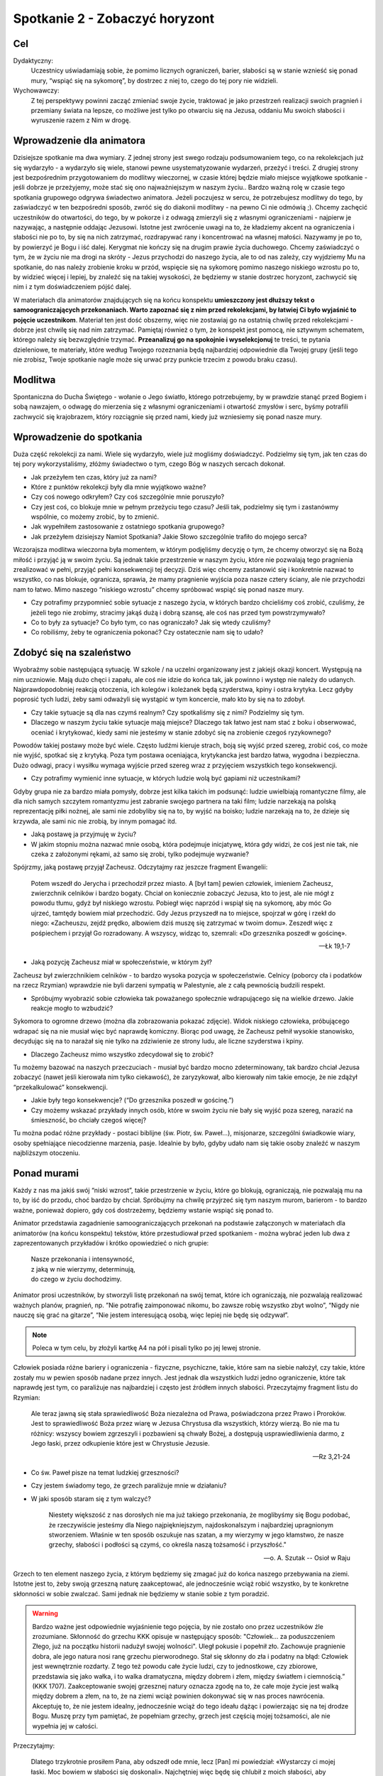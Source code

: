 ***************************************************************
Spotkanie 2 - Zobaczyć horyzont
***************************************************************

==================================
Cel
==================================

Dydaktyczny:
   Uczestnicy uświadamiają sobie, że pomimo licznych ograniczeń, barier, słabości są w stanie wznieść się ponad mury, “wspiąć się na sykomorę”, by dostrzec z niej to, czego do tej pory nie widzieli.

Wychowawczy:
   Z tej perspektywy powinni zacząć zmieniać swoje życie, traktować je jako przestrzeń realizacji swoich pragnień i przemiany świata na lepsze, co możliwe jest tylko po otwarciu się na Jezusa, oddaniu Mu swoich słabości i wyruszenie razem z Nim w drogę.

==================================
Wprowadzenie dla animatora
==================================

Dzisiejsze spotkanie ma dwa wymiary. Z jednej strony jest swego rodzaju podsumowaniem tego, co na rekolekcjach już się wydarzyło - a wydarzyło się wiele, stanowi pewne usystematyzowanie wydarzeń, przeżyć i treści. Z drugiej strony jest bezpośrednim przygotowaniem do modlitwy wieczornej, w czasie której będzie miało miejsce wyjątkowe spotkanie -  jeśli dobrze je przeżyjemy, może stać się ono  najważniejszym w naszym życiu.. Bardzo ważną rolę w czasie tego spotkania grupowego odgrywa świadectwo animatora. Jeżeli poczujesz w sercu, że potrzebujesz modlitwy do tego, by zaświadczyć w ten bezpośredni sposób, zwróć się do diakonii modlitwy - na pewno Ci nie odmówią ;). Chcemy zachęcić uczestników do otwartości, do tego, by w pokorze i z odwagą zmierzyli się z własnymi ograniczeniami - najpierw je nazywając, a następnie oddając Jezusowi. Istotne jest zwrócenie uwagi na to, że kładziemy akcent na ograniczenia i słabości nie po to, by się na nich zatrzymać, rozdrapywać rany i koncentrować na własnej małości. Nazywamy je po to, by powierzyć je Bogu i iść dalej. Kerygmat nie kończy się na drugim prawie życia duchowego. Chcemy zaświadczyć o tym, że w życiu nie ma drogi na skróty - Jezus przychodzi do naszego życia, ale to od nas zależy, czy wyjdziemy Mu na spotkanie, do nas należy zrobienie kroku w przód, wspięcie się na sykomorę pomimo naszego niskiego wzrostu po to, by widzieć więcej i lepiej, by znaleźć się na takiej wysokości, że będziemy w stanie dostrzec horyzont, zachwycić się nim i z tym doświadczeniem pójść dalej.

W materiałach dla animatorów znajdujących się na końcu konspektu **umieszczony jest dłuższy tekst o samoograniczających przekonaniach. Warto zapoznać się z nim przed rekolekcjami, by łatwiej Ci było wyjaśnić to pojęcie uczestnikom**. Materiał ten jest dość obszerny, więc nie zostawiaj go na ostatnią chwilę przed rekolekcjami - dobrze jest chwilę się nad nim zatrzymać. Pamiętaj również o tym, że konspekt jest pomocą, nie sztywnym schematem, którego należy się bezwzględnie trzymać. **Przeanalizuj go na spokojnie i wyselekcjonuj** te treści, te pytania dzieleniowe, te materiały, które według Twojego rozeznania będą najbardziej odpowiednie dla Twojej grupy (jeśli tego nie zrobisz, Twoje spotkanie nagle może się urwać przy punkcie trzecim z powodu braku czasu).

====================================
Modlitwa
====================================

Spontaniczna do Ducha Świętego - wołanie o Jego światło, którego potrzebujemy, by w prawdzie stanąć przed Bogiem i sobą nawzajem, o odwagę do mierzenia się z własnymi ograniczeniami i otwartość zmysłów i serc, byśmy potrafili zachwycić się krajobrazem, który rozciągnie się przed nami, kiedy już wzniesiemy się ponad nasze mury.

====================================
Wprowadzenie do spotkania
====================================

Duża część rekolekcji za nami. Wiele się wydarzyło, wiele już mogliśmy doświadczyć. Podzielmy się tym, jak ten czas do tej pory wykorzystaliśmy, złóżmy świadectwo o tym, czego Bóg w naszych sercach dokonał.

* Jak przeżyłem ten czas, który już za nami?

* Które z punktów rekolekcji były dla mnie wyjątkowo ważne?

* Czy coś nowego odkryłem? Czy coś szczególnie mnie poruszyło?

* Czy jest coś, co blokuje mnie w pełnym przeżyciu tego czasu? Jeśli tak, podzielmy się tym i zastanówmy wspólnie, co możemy zrobić, by to zmienić.

* Jak wypełniłem zastosowanie z ostatniego spotkania grupowego?

* Jak przeżyłem dzisiejszy Namiot Spotkania? Jakie Słowo szczególnie trafiło do mojego serca?

Wczorajsza modlitwa wieczorna była momentem, w którym podjęliśmy decyzję o tym, że chcemy otworzyć się na Bożą miłość i przyjąć ją w swoim życiu. Są jednak takie przestrzenie w naszym życiu, które nie pozwalają tego pragnienia zrealizować w pełni, przyjąć pełni konsekwencji tej decyzji. Dziś więc chcemy zastanowić się i konkretnie nazwać to wszystko, co nas blokuje, ogranicza, sprawia, że mamy pragnienie wyjścia poza nasze cztery ściany, ale nie przychodzi nam to łatwo. Mimo naszego “niskiego wzrostu” chcemy spróbować wspiąć się ponad nasze mury.

* Czy potrafimy przypomnieć sobie sytuacje z naszego życia, w których bardzo chcieliśmy coś zrobić, czuliśmy, że jeżeli tego nie zrobimy, stracimy jakąś dużą i dobrą szansę, ale coś nas przed tym powstrzymywało?

* Co to były za sytuacje? Co było tym, co nas ograniczało? Jak się wtedy czuliśmy?

* Co robiliśmy, żeby te ograniczenia pokonać? Czy ostatecznie nam się to udało?

====================================
Zdobyć się na szaleństwo
====================================

Wyobraźmy sobie następującą sytuację. W szkole / na uczelni organizowany jest z jakiejś okazji koncert. Występują na nim uczniowie. Mają dużo chęci i zapału, ale coś nie idzie do końca tak, jak powinno i występ nie należy do udanych. Najprawdopodobniej reakcją otoczenia, ich kolegów i koleżanek będą szyderstwa, kpiny i ostra krytyka. Lecz gdyby poprosić tych ludzi, żeby sami odważyli się wystąpić w tym koncercie, mało kto by się na to zdobył.

* Czy takie sytuacje są dla nas czymś realnym? Czy spotkaliśmy się z nimi? Podzielmy się tym.

* Dlaczego w naszym życiu takie sytuacje mają miejsce? Dlaczego tak łatwo jest nam stać z boku i obserwować, oceniać i krytykować, kiedy sami nie jesteśmy w stanie zdobyć się na zrobienie czegoś ryzykownego?

Powodów takiej postawy może być wiele. Często ludźmi kieruje strach, boją się wyjść przed szereg, zrobić coś, co może nie wyjść, spotkać się z krytyką. Poza tym postawa oceniająca, krytykancka jest bardzo łatwa, wygodna i bezpieczna. Dużo odwagi, pracy i wysiłku wymaga wyjście przed szereg wraz z przyjęciem wszystkich tego konsekwencji.

* Czy potrafimy wymienić inne sytuacje, w których ludzie wolą być gapiami niż uczestnikami?

Gdyby grupa nie za bardzo miała pomysły, dobrze jest kilka takich im podsunąć: ludzie uwielbiają romantyczne filmy, ale dla nich samych szczytem romantyzmu jest zabranie swojego partnera na taki film; ludzie narzekają na polską reprezentację piłki nożnej, ale sami nie zdobyliby się na to, by wyjść na boisko; ludzie narzekają na to, że dzieje się krzywda, ale sami nic nie zrobią, by innym pomagać itd.

* Jaką postawę ja przyjmuję w życiu?

* W jakim stopniu można nazwać mnie osobą, która podejmuje inicjatywę, która gdy widzi, że coś jest nie tak, nie czeka z założonymi rękami, aż samo się zrobi, tylko podejmuje wyzwanie?

Spójrzmy, jaką postawę przyjął Zacheusz. Odczytajmy raz jeszcze fragment Ewangelii:

   Potem wszedł do Jerycha i przechodził przez miasto. A [był tam] pewien człowiek, imieniem Zacheusz, zwierzchnik celników i bardzo bogaty. Chciał on koniecznie zobaczyć Jezusa, kto to jest, ale nie mógł z powodu tłumu, gdyż był niskiego wzrostu. Pobiegł więc naprzód i wspiął się na sykomorę, aby móc Go ujrzeć, tamtędy bowiem miał przechodzić. Gdy Jezus przyszedł na to miejsce, spojrzał w górę i rzekł do niego: «Zacheuszu, zejdź prędko, albowiem dziś muszę się zatrzymać w twoim domu». Zeszedł więc z pośpiechem i przyjął Go rozradowany. A wszyscy, widząc to, szemrali: «Do grzesznika poszedł w gościnę».

   -- Łk 19,1-7

* Jaką pozycję Zacheusz miał w społeczeństwie, w którym żył?

Zacheusz był zwierzchnikiem celników - to bardzo wysoka pozycja w społeczeństwie. Celnicy (poborcy cła i podatków na rzecz Rzymian) wprawdzie nie byli darzeni sympatią w Palestynie, ale z całą pewnością budzili respekt.

* Spróbujmy wyobrazić sobie człowieka tak poważanego społecznie wdrapującego się na wielkie drzewo. Jakie reakcje mogło to wzbudzić?

Sykomora to ogromne drzewo (można dla zobrazowania pokazać zdjęcie). Widok niskiego człowieka, próbującego wdrapać się na nie musiał więc być naprawdę komiczny. Biorąc pod uwagę, że Zacheusz pełnił wysokie stanowisko, decydując się na to narażał się nie tylko na zdziwienie ze strony ludu, ale liczne szyderstwa i kpiny.

* Dlaczego Zacheusz mimo wszystko zdecydował się to zrobić?

Tu możemy bazować na naszych przeczuciach - musiał być bardzo mocno zdeterminowany, tak bardzo chciał Jezusa zobaczyć (nawet jeśli kierowała nim tylko ciekawość), że zaryzykował, albo kierowały nim takie emocje, że nie zdążył “przekalkulować” konsekwencji.

* Jakie były tego konsekwencje? (“Do grzesznika poszedł w gościnę.”)

* Czy możemy wskazać przykłady innych osób, które w swoim życiu nie bały się wyjść poza szereg, narazić na śmieszność, bo chciały czegoś więcej?

Tu można podać różne przykłady - postaci biblijne (św. Piotr, św. Paweł…), misjonarze, szczególni świadkowie wiary, osoby spełniające niecodzienne marzenia, pasje. Idealnie by było, gdyby udało nam się takie osoby znaleźć w naszym najbliższym otoczeniu.

====================================
Ponad murami
====================================

Każdy z nas ma jakiś swój “niski wzrost”, takie przestrzenie w życiu, które go blokują, ograniczają, nie pozwalają mu na to, by iść do przodu, choć bardzo by chciał. Spróbujmy na chwilę przyjrzeć się tym naszym murom, barierom - to bardzo ważne, ponieważ dopiero, gdy coś dostrzeżemy, będziemy wstanie wspiąć się ponad to.

Animator przedstawia zagadnienie samoograniczających przekonań na podstawie załączonych w materiałach dla animatorów (na końcu konspektu) tekstów, które przestudiował przed spotkaniem - można wybrać jeden lub dwa z zaprezentowanych przykładów i krótko opowiedzieć o nich grupie:

   | Nasze przekonania i intensywność,
   | z jaką w nie wierzymy, determinują,
   | do czego w życiu dochodzimy.

Animator prosi uczestników, by stworzyli listę przekonań na swój temat, które ich ograniczają, nie pozwalają realizować ważnych planów, pragnień, np. ”Nie potrafię zaimponować nikomu, bo zawsze robię wszystko zbyt wolno”, “Nigdy nie nauczę się grać na gitarze”, “Nie jestem interesującą osobą, więc lepiej nie będę się odzywał”.

.. note:: Poleca w tym celu, by złożyli kartkę A4 na pół i pisali tylko po jej lewej stronie.

Człowiek posiada różne bariery i ograniczenia - fizyczne, psychiczne, takie, które sam na siebie nałożył, czy takie, które zostały mu w pewien sposób nadane przez innych. Jest jednak dla wszystkich ludzi jedno ograniczenie, które tak naprawdę jest tym, co paraliżuje nas najbardziej i często jest źródłem innych słabości. Przeczytajmy fragment listu do Rzymian:

   Ale teraz jawną się stała sprawiedliwość Boża niezależna od Prawa, poświadczona przez Prawo i Proroków. Jest to sprawiedliwość Boża przez wiarę w Jezusa Chrystusa dla wszystkich, którzy wierzą. Bo nie ma tu różnicy: wszyscy bowiem zgrzeszyli i pozbawieni są chwały Bożej, a dostępują usprawiedliwienia darmo, z Jego łaski, przez odkupienie które jest w Chrystusie Jezusie.

   -- Rz 3,21-24

* Co św. Paweł pisze na temat ludzkiej grzeszności?

* Czy jestem świadomy tego, że grzech paraliżuje mnie w działaniu?

* W jaki sposób staram się z tym walczyć?

   Niestety większość z nas dorosłych nie ma już takiego przekonania, że moglibyśmy się Bogu podobać, że rzeczywiście jesteśmy dla Niego najpiękniejszym, najdoskonalszym i najbardziej upragnionym stworzeniem. Właśnie w ten sposób oszukuje nas szatan, a my wierzymy w jego kłamstwo, że nasze grzechy, słabości i podłości są czymś, co określa naszą tożsamość i przyszłość."

   -- o. A. Szutak -- Osioł w Raju

Grzech to ten element naszego życia, z którym będziemy się zmagać już do końca naszego przebywania na ziemi. Istotne jest to, żeby swoją grzeszną naturę zaakceptować, ale jednocześnie wciąż robić wszystko, by te konkretne skłonności w sobie zwalczać. Sami jednak nie będziemy w stanie sobie z tym poradzić.

.. warning:: Bardzo ważne jest odpowiednie wyjaśnienie tego pojęcia, by nie zostało ono przez uczestników źle zrozumiane. Skłonność do grzechu KKK opisuje w następujący sposób: "Człowiek... za poduszczeniem Złego, już na początku historii nadużył swojej wolności". Uległ pokusie i popełnił zło. Zachowuje pragnienie dobra, ale jego natura nosi ranę grzechu pierworodnego. Stał się skłonny do zła i podatny na błąd: Człowiek jest wewnętrznie rozdarty. Z tego też powodu całe życie ludzi, czy to jednostkowe, czy zbiorowe, przedstawia się jako wałka, i to walka dramatyczna, między dobrem i złem, między światłem i ciemnością.” (KKK 1707). Zaakceptowanie swojej grzesznej natury oznacza zgodę na to, że całe moje życie jest walką między dobrem a złem, na to, że na ziemi wciąż powinien dokonywać się w nas proces nawrócenia. Akceptuję to, że nie jestem idealny, jednocześnie wciąż do tego ideału dążąc i powierzając się na tej drodze Bogu. Muszę przy tym pamiętać, że popełniam grzechy, grzech jest częścią mojej tożsamości, ale nie wypełnia jej w całości.

Przeczytajmy:

   Dlatego trzykrotnie prosiłem Pana, aby odszedł ode mnie, lecz [Pan] mi powiedział: «Wystarczy ci mojej łaski. Moc bowiem w słabości się doskonali». Najchętniej więc będę się chlubił z moich słabości, aby zamieszkała we mnie moc Chrystusa. Dlatego mam upodobanie w moich słabościach, w obelgach, w niedostatkach, w prześladowaniach, w uciskach z powodu Chrystusa. Albowiem ilekroć niedomagam, tylekroć jestem mocny.

   -- 2 Kor 12,8-10

* Czy mam jakieś mocne doświadczenie przełamywania własnej słabości? Walki, po której czułem się zwycięzcą?

* W jakiej sytuacji miało to miejsce? Jak ta walka wyglądała?

* Co jest mi potrzebne do tego, żeby wznosić się ponad własne ograniczenia?

Warto zrobić tu jakąś burzę mózgów, mapę myśli i spisać to wszystko, co zostanie wymienione. W tym miejscu należy wrócić do ćwiczenia o samoograniczających przekonaniach - animator poleca uczestnikom, by spróbowali każde z nich przeformułować w taki sposób, by ukazywało możliwości i zapisali swój pomysł na prawej stronie wcześniej zapełnianej kartki, np.

1. ”Nie potrafię zaimponować nikomu, bo zawsze robię wszystko zbyt wolno.” => “Wykonuję swoje zadania spokojnie i dzięki temu mogę uniknąć błędów i być dokładnym.”
2. “Nigdy nie nauczę się grać na gitarze.” => “Jeśli będę systematycznie ćwiczyć, wkrótce nauczę się grać na gitarze.”
3. “Nie jestem interesującą osobą, więc lepiej nie będę się odzywał.” => “Jestem jedyną i niepowtarzalną osobą, jeśli odważę się częściej odzywać przy innych ludziach, będę mógł ukazać swoje interesujące wnętrze.”

Niemożliwe jest wznoszenie się ponad mury bez Jezusa - tylko On jest w stanie każdą naszą słabość nie tylko pokonać, ale przemienić w coś dobrego. To On dziś staje przy mnie i mówi, że chce zjeść ze mną kolację w moim domu. Jezus nie chce porywać nas z tego świata - chce wejść w nasz świat, w nim się zatrzymać i w nim z nami pozostać. W doskonały sposób ujęła to bł. Matka Teresa z Kalkuty (tekst ten zamieszczony jest w notatniku):

   Ten sam nieskończenie dobry i miłosierny Bóg, który opiekuje się tobą dzisiaj, będzie się tobą opiekował także jutro i każdego następnego dnia. Albo odwróci od ciebie cierpienie, albo da ci siłę do jego przetrwania. Dlatego zachowaj spokój i odrzuć od siebie cały strach, bojaźń i niepokój, który podpowiada ci twoja wyobraźnia.

   -- bł. Matka Teresa z Kalkuty

====================================
Dostrzec horyzont
====================================

Spróbujmy na chwilę uruchomić wyobraźnię. Zamknijmy oczy i spróbujmy przywołać obraz horyzontu. Można tu wykorzystać jakąś wizualizację - ładnie wydrukowane w dużym formacie zdjęcie, prezentację, filmik, wedle uznania. Można też puścić uczestnikom piosenkę zespołu Raz Dwa Trzy:

   | Horyzont to akt łączenia,
   | Błękitu z kawałkiem lądu,
   | I gdyby trzeba doceniać,
   | Złośliwą czułość przyrządów,
   | Cel osiągalny jest z lotu,
   | W wyniku rejsu lub marszem,
   | Miarowym następstwem kroków,
   | W dowolnie wybranym czasie.
   |
   | Odległość od horyzontu,
   | Bezwładna z racji przypuszczeń,
   | Pozwala obserwującym,
   | Nabierać kolejnych złudzeń,
   | I zmieniać je w przekonania,
   | Że owo miejsce to styczna,
   | Im bardziej polegać na niej,
   | Tym sama staje się bliższa.
   |
   | Ref. Dalej niż, sięga myśl,
   | Wiodą w przód, ślady stóp.
   |
   | Cierpliwie kusząc z oddali,
   | Tych którzy chcieli by przebrnąć,
   | Odwieczną w swej własnej skali,
   | I rozciągłości odległość,
   | Horyzont tkwi nie wzruszenie,
   | W bezbronnej oka źrenicy,
   | Pozostawiając nadzieję,
   | Zbyt wielka na jedno życie.

   --  Raz, dwa, trzy --- Dalej niż sięga myśl

* Jaki ten obraz jest?

* Jakie emocje we mnie budzi?

* Czy jest to dla mnie coś niecodziennego, wyjątkowego, wartościowego?

* Czym charakteryzuje się horyzont?

Horyzont to “miejsce”, gdzie niebo styka się z ziemią - obraz piękny i wyjątkowy. Można go potraktować jako alegorię naszego życia, które powinniśmy przeżywać mocno stąpając po ziemi jednocześnie mając wciąż przed oczami perspektywę nieba. To wizja, która nieustannie powinna rodzić w nas zachwyt.

* Czy mam doświadczenie sytuacji, w której początkowe trudności, cierpienia przerodziły się w coś dobrego, które postrzegam, jako owoc Bożej ingerencji?

* Co to była za sytuacja?

* W jaki sposób Pan Bóg przemienił trudności w dobro?

====================================
Wyjątkowe spotkanie
====================================

Spotkania są ważnym elementem naszego życia. Trudno jest nam sobie w ogóle wyobrazić życie bez wyjątkowych osób, z którymi możemy się widywać, rozmawiać, przeżywać dobre i wartościowe chwile. Spróbujmy teraz przypomnieć sobie jedno wyjątkowe spotkanie, które było dla nas na tyle ważne, że zapadło nam głęboko w pamięć. Spróbujmy korzystając z tabelki, która znajduje się w naszych notatnikach, przypomnieć sobie i wypisać elementy, które były dla nas najistotniejsze w tym spotkaniu:

* Z kim się spotkałem?

* Kiedy to było?

* Gdzie?

* Co robiliśmy?

* Dlaczego to spotkanie było dla mnie tak ważne?

* Czy dostrzegam owoce tego spotkania dziś? Jakie?

Jezus w ciągu całego swojego ziemskiego życia spotykał wielu ludzi - przebywał z nimi, rozmawiał, często towarzyszył im przy najbardziej prozaicznych i codziennych czynnościach, nauczał, uzdrawiał. Spróbujmy wymienić kilka takich spotkań. Które są w naszym odczuciu szczególnie wyjątkowe? Przypomnijmy sobie jedno z nich:

   Gdy to mówił do nich, pewien zwierzchnik [synagogi]* przyszedł do Niego i, oddając pokłon, prosił: «Panie, moja córka dopiero co skonała, lecz przyjdź i włóż na nią rękę, a żyć będzie». Jezus wstał i wraz z uczniami poszedł za nim. Wtem jakaś kobieta, która dwanaście lat cierpiała na krwotok, podeszła z tyłu i dotknęła się frędzli Jego płaszcza. Bo sobie mówiła: Żebym się choć Jego płaszcza dotknęła, a będę zdrowa. Jezus obrócił się, i widząc ją, rzekł: «Ufaj, córko! Twoja wiara cię ocaliła». I od tej chwili kobieta była zdrowa. Gdy Jezus przyszedł do domu zwierzchnika i zobaczył fletnistów oraz tłum zgiełkliwy, rzekł: «Usuńcie się, bo dziewczynka nie umarła, tylko śpi». A oni wyśmiewali Go. Skoro jednak usunięto tłum, wszedł i ujął ją za rękę, a dziewczynka wstała. Wieść o tym rozeszła się po całej tamtejszej okolicy.

   -- Mt 9,18-25

* Co wydarzyło się w czasie tego spotkania?

* Jak zachowała się kobieta?

* Jak potraktował ją Jezus?

* Czy widzę jakiś związek tego spotkania z innymi, które przed chwilą wymieniliśmy?

Każde spotkanie Jezusa z człowiekiem jest wyjątkowe - każde przebiega inaczej, każde ma inny skutek. Jezus każdego traktuje indywidualnie (nawet kiedy uzdrawia, to każdego w inny sposób). Dokładnie tak samo dzieje się w naszym życiu. Moja relacja z Jezusem jest taka, jakiej nie ma nikt inny, moje spotkania z nim są jedyne i niepowtarzalne. Przygoda z Jezusem zawsze zaczyna się od spotkania, dialogu. Dokładnie to będzie miało miejsce na dzisiejszej modlitwie wieczornej. Dobrze jest przygotować się na to spotkanie, uświadomić sobie, jakie ograniczenia, jakie małości i słabości chcę Jemu powierzyć tak, by to On je przemienił w nieograniczone możliwości.

====================================
Zastosowanie
====================================

Jedyne, co można zrobić z naszymi ograniczeniami, to oddać je bardzo konkretnie Jezusowi. Niech to będzie zastosowaniem z dzisiejszego spotkania. Zróbmy to  w modlitwie indywidualnej (można w czasie dzisiejszej adoracji) rozpoczynając za każdym razem od słów: “W imię Jezusa, rezygnuję z przyjmowania za prawdę, że…”, a następnie powierzając Mu swoich możliwość poprzez wyrażenie: “Jezu Chryste, z Tobą i dla Ciebie chcę przyjąć, że…” Jest to oczywiście propozycja (bo przecież już doszliśmy do tego, że każde spotkanie z Jezusem, każda modlitwa jest wyjątkowa i niepowtarzalna).

====================================
Modlitwa
====================================

Uwielbienie Boga w tym wszystkim, czego w nas dokonuje - w tym czasie, który z Jego łaski możemy przeżywać, w tym wszystkim, czego już na tych rekolekcjach doświadczyliśmy i przede wszystkim w tych wszystkich ograniczeniach, na które otworzył nam oczy i które swoją mocą chce przemieniać.

====================================
Materiały dla animatorów
====================================

.. note:: Fragmenty pochodzą z publikacji: Niwiński T., 2011,  Ja, czyli jak zmienić siebie, Gliwice: Złote Myśli.

Skrypt o samoograniczających przekonaniach - do zapoznania się dla animatora przed spotkaniem, by mógł sam dobrze zrozumieć, na czym polegają i odpowiednio wytłumaczyć to uczestnikom.

**Co to jest „poczucie własnej wartości”?**

   Za prekursora badań nad poczuciem własnej wartości uważany jest kalifornijski psycholog, dr Nathaniel Branden. Poczucie własnej wartości jest, według niego, jednym z ważniejszych aspektów psychiki człowieka, a także kluczem do ludzkiej motywacji. Dwa zasadnicze elementy tworzą poczucie własnej wartości: „potrafię” i „zasługuję”.

**Potrafię**

   Pierwszym elementem poczucia własnej wartości jest świadomość, że jestem w stanie coś zrobić, coś osiągnąć. Jestem w stanie zdobyć pożywienie, jestem w stanie zbudować sobie schronienie, dom. Jestem w stanie przetrwać, rozwijać się, doskonalić i tworzyć. W odróżnieniu od zwierząt, człowiek w celu przetrwania musi używać swojego umysłu. Bez niego byłby narażony na olbrzymią  fizyczną przewagę wielu drapieżników. To właśnie dzięki temu umysłowi człowiek osiągnął praktycznie niepodzielne panowanie na Ziemi. Umysł człowieka jest więc najważniejszym jego narzędziem przetrwania. Ludzie, którzy nie potrafią używać swojego umysłu, mają bardzo niskie poczucie własnej wartości, nie wierzą w swoje możliwości, a co za tym idzie, osiągają bardzo niewiele. Z drugiej strony, ludzie, którzy wierzą w możliwości swojego umysłu i doskonalą go, osiągają o wiele więcej. Świadomość, że mogą liczyć na swój umysł w trudnych sytuacjach, jest niezmiernie ważna przy osiąganiu czegokolwiek. Ludzie, którzy nie wiedzą o potędze własnego umysłu, automatycznie ustawiają się w pozycji przegranych. Poczucie własnej wartości opiera się na umiejętności realnego oceniania możliwości swojego umysłu i doceniania, zdawania sobie sprawy, jak wiele ten umysł może osiągnąć.

**Zasługuję**

   | Drugim elementem poczucia własnej wartości jest świadomość, że zasługuję. Ludzie, którzy wiedzą, że zasługują na szczęście w życiu, i wierzą, że zasługują na nagrody za swoje działanie, nagrody te z reguły zdobywają. Ludzie, którzy wewnętrznie przekonani są o swojej małej wartości, nie mają wiary w siebie i automatycznie z góry stawiają się w pozycji przegranych. Ten aspekt poczucia własnej wartości był w historii często wykorzystywany do manipulowania ludźmi. Przez wmawianie człowiekowi, jak bardzo jest marnym i niedoskonałym stworzeniem, rozwija się przekonanie, że nie zasługuje on na nagrody wynikające z jego pracy. Dlatego oczekuje się od niego, że owoce swojej pracy odda tym, którzy nim manipulują (i którzy tylko na to czekają).
   |
   | Ludzie zewnętrznie sterowani, o których była mowa w rozdziale 5, dobrowolnie oddają innym prawo oceniania, w jakim stopniu zasługują na nagrody oferowane przez życie. Odzyskanie tego prawa może nastąpić poprzez podniesienie poczucia własnej wartości. Przeprogramowanie na „zasługuję” nie może być jednak skutecznie wykonane za pomocą zwykłej propagandy, jak to często obserwuje się w Ameryce. Nauczenie się mówienia „jestem genialny” samo w sobie nie rozwiązuje problemu, jeśli nie kryją się za tym rzeczywiste umiejętności, czyli „potrafię”. Musi wystąpić równowaga między „potrafię” i „zasługuję”.
   |
   | Należy tutaj podkreślić, że wysokie poczucie własnej wartości nie oznacza zarozumialstwa, a przeciwnie, zarozumiałość oraz kompleksy wyższości są objawami niskiego poczucia własnej wartości i usiłowaniem kompensowania jego braku. Doktor Nathaniel Branden odkrył, że poczucie własnej wartości nie jest wrodzoną i niezmienną cechą człowieka. Można je doskonalić i ćwiczyć, podobnie jak wykonując ćwiczenia fizyczne, rozwija się mięśnie. Tak jak praktycznie nie ma limitu rozwijania swoich zdolności fizycznych, tak proces podnoszenia poczucia własnej wartości nie ma ograniczeń. Każdy z nas może nieustannie rozwijać poczucie własnej wartości, odkrywając coraz ciekawsze i piękniejsze aspekty swojego JA. Nie ma osoby, która nie mogłaby skorzystać z rozwijania „mięśni intelektualnych”, wystarczy tylko zrozumieć, na czym to zjawisko polega i poznać ćwiczenia, które służą rozwojowi tych „mięśni”.

**Samoograniczające przekonania**

   Jak bardzo nasze samoograniczające przekonania mogą nam szkodzić, dobrze ilustruje opisany przez psychologów przykład studenta w Stanach Zjednoczonych, który  w szkole był bardzo dobrym uczniem, ale studia nie szły mu na tyle, że po pierwszym semestrze zaproszono go na specjalną rozmowę. Okazało się, że na początku roku wszyscy studenci byli poddani tzw. testowi S.A.T., którego celem jest określenie zdolności uczenia się. „Nie możecie się dziwić, że mi studia nie idą” — powiedział — „bo mój wynik z S.A.T. jest tylko 98. Po prostu nie mam zdolności”. Był przy tym przekonany, że zmierzono mu iloraz inteligencji, który na poziomie 98 oznacza zdolności poniżej średniej. Kiedy wyjaśniono mu, że to nie był iloraz inteligencji, że wynik 98 jest w procentach i oznacza, że zalicza się do grupy 2% najzdolniejszych studentów, natychmiast zabrał się do roboty i od tej pory miał doskonałe wyniki. Nasze przekonania i intensywność, z jaką w nie wierzymy, determinują, do czego w życiu dochodzimy. Większość ludzi ma możliwości wielkich osiągnięć, a nie osiąga ich głównie dlatego, że nie wierzy, że to jest możliwe. Nasze życie jest często odbiciem przekonań, jakie mamy. Mówią: „Walcz o swoje przekonania, a będą twoje”. Bogaci stają się jeszcze bogatsi, bo myślą o bogactwie i wierzą, że są i będą bogaci. Ludzie biedni są biedni, bo bieda jest tym, o czym głównie myślą. Jak mówi Jan Pietrzak, w Ameryce bezrobocie w niektórych rodzinach przechodzi z pokolenia na pokolenie, przez całe generacje. Czy ci ludzie nie są zdolni? Na pewno nie, ale ich myśli koncentrują się na bezrobociu, ich model życia tak wygląda.

**Kto nas ogranicza?**

   | Earl Nightingale podaje przykład farmera, który zasiał dynie i dla zabawy przykrył jedną z nich słoikiem o wyszukanym kształcie. Dynia rosła, aż wypełniła najdrobniejsze zakamarki słoika. Kiedy przyszedł czas zbiorów, farmer zbił słoik, a znajomi zachodzili w głowę, skąd ta jedna dynia ma taki dziwny kształt. Czy wokół nas ktoś nie założył takiego słoika, tak że możemy rozwijać się tylko do pewnej granicy? A może sami dobrowolnie te ograniczenia na siebie nakładamy?
   |
   | Pamiętam, jak jeszcze będąc na studiach, zrobiłem prawo jazdy, bo była okazja, ale nie jeździłem samochodem z tej prostej przyczyny, że go nie miałem. Kiedy moja siostra kupiła wreszcie małego fiata, miałem okazję popisać się swoimi umiejętnościami. Na wszelki wypadek koleżanka siostry jechała za mną drugim samochodem. Jedziemy, wszystko pięknie, ale w pewnym momencie widzę w lusterku, że koleżanka macha mi ręką. Zatrzymałem samochód, ona też się zatrzymała. Wysiadam, idę do niej: „Co się stało?”. A ona mówi, że nic, wszystko dobrze, tylko tak mi po prostu machała. No to jedziemy dalej, ale już trochę jakby jestem speszony. Po wrzuceniu jedynki samochód gaśnie. Mówię sobie: „Spokojnie”. Jeszcze raz, znowu gaśnie. Za trzecim razem ruszam na jedynce. Wrzucam dwójkę — znowu gaśnie. Robię się coraz bardziej nerwowy, ale nie załamuję się. Wreszcie jadę na trójce. Dziwnie ciężko się jakoś jedzie…
   |
   | Jak się później okazało, nawyki miałem od początku aż za dobre — wysiadając, odruchowo zaciągnąłem ręczny hamulec, tylko go potem zapomniałem zwolnić i pół Łodzi przejechałem na ręcznym hamulcu! Podobnie jest z samoograniczającymi wierzeniami — można z nimi żyć i można nawet nie zauważyć, że nas hamują. Trochę ciężko się tylko jedzie.Wielu ludzi żyje z „zaciągniętym ręcznym hamulcem”. Następnym razem, kiedy ktoś Ci się będzie skarżył, że mu się ciężko żyje, przyjrzyj się, gdzie ma zaciągnięty ręczny hamulec.

**„Dobra” pamięć**

   Wielu nauczycieli sukcesu przytacza historię o tresowaniu słoni w Afryce, która jest rzeczywiście bardzo obrazowa. Kiedy słoń jest młody, zakładają mu na nogę solidną linę i przywiązują do grubego drzewa. Słoń szarpie się i szarpie, ale po pewnym czasie uczy się, że nie da rady zerwać liny i przestaje próbować. W ten sposób został zaprogramowany. Lina na nodze znaczy, że jest przywiązany i nie może oddalić się od drzewa dalej niż ta na to pozwala. Wystarczy takiemu słoniowi, kiedy dorośnie, założyć małą linkę na nogę i przywiązać do jakiegokolwiek drzewka, a nie będzie nawet próbował się wyswobodzić. Mimo że jednym szarpnięciem swojej słoniowej nogi mógłby zerwać linę i połamać drzewo, nie zrobi tego, bo „dobra” pamięć z dzieciństwa mówi mu, że nie ma sensu próbować. My też mamy „dobrą” pamięć. Często jakieś porażki z dzieciństwa obezwładniają nas na całe życie. „Nie mogę”, „muszę” i „nie potrafię” wbito nam do głowy na dobre. Czy zadajemy sobie trud, żeby sprawdzić nasze samoograniczające przekonania? Przez odblokowanie samoograniczających przekonań można zasadniczo zmienić swoje życie.

**Sam zwolnij swój hamulec**

   Każdy z nas ma przekonania o sobie lub o otaczającym go świecie, które nie są prawdziwe. Dopiero bardzo silna motywacja w sytuacjach krytycznych może je zmienić. Ludzie sukcesu, którzy o tym wiedzą, stale pracują nad swoimi przekonaniami i systematycznie usuwają samoograniczające wierzenia ze swojego repertuaru. Kiedykolwiek wypowiadamy jakieś stwierdzenie, do innych lub szczególnie w nieustającym dialogu z samym sobą, zastanówmy się, czy to nie jest przypadkiem samoograniczające przekonanie.

**Prawo oczekiwania**

   Czegokolwiek z przekonaniem oczekujemy, staje się to naszą samospełniającą przepowiednią. W czasie wojny wróżka przepowiedziała mojej mamie, że będzie miała troje dzieci i że drugi raz wyjdzie za mąż. Pamiętam, że wróżba ta była często, niby w żartach, w domu opowiadana. Mam szczęście być tym trzecim dzieckiem i ani jednego więcej rodzice nie mieli. Po śmierci ojca, mając prawie 70 lat, mama wyszła drugi raz za mąż, zupełnie bez sensu, bo natychmiast się rozwiodła. Czy wróżka miała zdolność przepowiadania przyszłości, czy też zasiała w umyśle mojej mamy pewien plan życiowy?„Tereska się boi pieska” zdaje się być niewinnym wierszykiem, ale moja siostra, Teresa, panicznie bała się psów. Tak się składa, że moja żona, Teresa, też boi się psów. Są ludzie, którzy zawsze w listopadzie mają grypę — tak jakby  bakterie czekały cierpliwie na listopad i hyc — „a nie mówiłem?” — jest grypa. Czy widząc czarnego kota, oczekujesz nieszczęścia? Jeśli tak, to zgodnie z prawem oczekiwania, możesz nieszczęścia naprawdę oczekiwać! Mówią, że jeśli wierzysz, że coś potrafisz, albo jeśli wierzysz, że nie potrafisz, to w obu przypadkach masz rację. Umysły nasze w zadziwiający sposób powodują, że zdarzenia, których oczekujemy, spełniają się. Od nas tylko zależy, czy oczekiwać będziemy pozytywnych, czy negatywnych zdarzeń. Tajemnica polega na tym, żeby zawsze oczekiwać czego chcemy, a nie czego nie chcemy.

**Genialne szczury**

   „Jeśli prawo oczekiwania jest prawdziwe, to dlaczego nie sprawdzić go na szczurach?” — mógłby ktoś zażartować. Okazuje się, że to nie żarty, bo na Harvardzie dokładnie taki eksperyment wykonano. Trzy grupy studentów trenowały trzy grupy szczurów w przechodzeniu przez labirynt. Mierzono przy tym, jak szybko szczury uczyły się znajdywać najkrótszą drogę przez labirynt do pożywienia. Pierwszej grupie studentów dano grupę szczurów, które określono jako „genialne”. Miały one mieć wyjątkowe zdolności uczenia się. Druga grupa studentów otrzymała szczury „przeciętne”, a trzecia — szczury „niedorozwinięte umysłowo”. W czasie eksperymentu obserwowano nie tylko szczury, ale przede wszystkim studentów, którzy je trenowali. Zauważono, że studenci uczący szczury „głupie” komentowali ich wysiłki przejścia przez labirynt takimi stwierdzeniami, jak: „No, gdzie ty, idioto, wchodzisz”, „Rusz się, ślamazaro”, „Och, ty przygłupie” itd. Natomiast opiekunowie „genialnych” szczurów gładzili je i zachęcali, używając przy domków w rodzaju „błyskawica”, „Einstein” czy „szybki Gonzales”. Rzeczywiście, wyniki w trzech grupach były wyraźnie różne: najszybciej uczyły się szczury „genialne”, potem te „normalne”, a najgorzej wypadły szczury „głupie”. Co w tym dziwnego? Przede wszystkim to, że tak naprawdę wszystkie szczury były jednakowe, a to tylko studentów poinformowano, że mają one różne zdolności. Jedyną różnicą między trzema grupami były oczekiwania trenerów

**Genialni uczniowie**

   Również na Harvardzie zrobiono inny eksperyment, tym razem w dużej szkole. Na początku roku zaproszono trzech nauczycieli i pogratulowano im, że zostali wyróżnieni jako trzej najlepsi nauczyciele w całej szkole i w związku z tym zostali zaproszeni do udziału w specjalnym eksperymencie. W nadchodzącym roku szkolnym przydzielono im trzy specjalne klasy, składające się z wyselekcjonowanych, wybitnych uczniów. Aby uniknąć protestów rodziców, cała sprawa miała być utrzymana w ścisłej tajemnicy. Trzej wybrani nauczyciele mieli znakomity rok. Stwierdzili, że praca z tymi specjalnymi uczniami była prawdziwą przyjemnością, ich podopieczni „rwali się wprost do nauki”. Nauczyciele też chętnie poświęcali im więcej czasu. Były to nie tylko ich odczucia, bo obiektywnie te trzy wybrane klasy osiągnęły najlepsze wyniki, nie tylko w szkole, ale i w całym okręgu. Jakież było zdziwienie trzech nauczycieli, kiedy na koniec roku dowiedzieli się od eksperymentatorów, że ich uczniowie naprawdę nie byli wcale specjalnie wyselekcjonowani, a po prostu były to trzy przeciętne klasy. „Trudno w to uwierzyć” — stwierdzili — „ale to znaczy, że te wspaniałe wyniki osiągnięte zostały dzięki nam — najlepszym nauczycielom w szkole”. Okazało się, że i tym razem wprowadzono ich w błąd — ich nazwiska na początku roku zostały po prostu wyciągnięte z kapelusza. Tylko oczekiwania tych trzech nauczycieli były inne niż pozostałych.

**Oczekiwanie powodzenia**

   Rodzice oczekują różnych rzeczy od swoich dzieci, szefowie od pracowników, nauczyciele od uczniów, uczniowie od nauczycieli. My oczekujemy różnych rzeczy od innych ludzi, ale najważniejsze są nasze oczekiwania w stosunku do samych siebie!

**Zawsze oczekuj od siebie jak najlepszego.**

   Pozytywne oczekiwanie od samego siebie ma o wiele większy wpływ na nasze życie, niż myślimy. Jedną z najbardziej charakterystycznych cech ludzi sukcesu jest oczekiwanie powodzenia. Ci ludzie z góry wyobrażają sobie pomyślny  wynik i nie dopuszczają myśli o niepowodzeniu.
